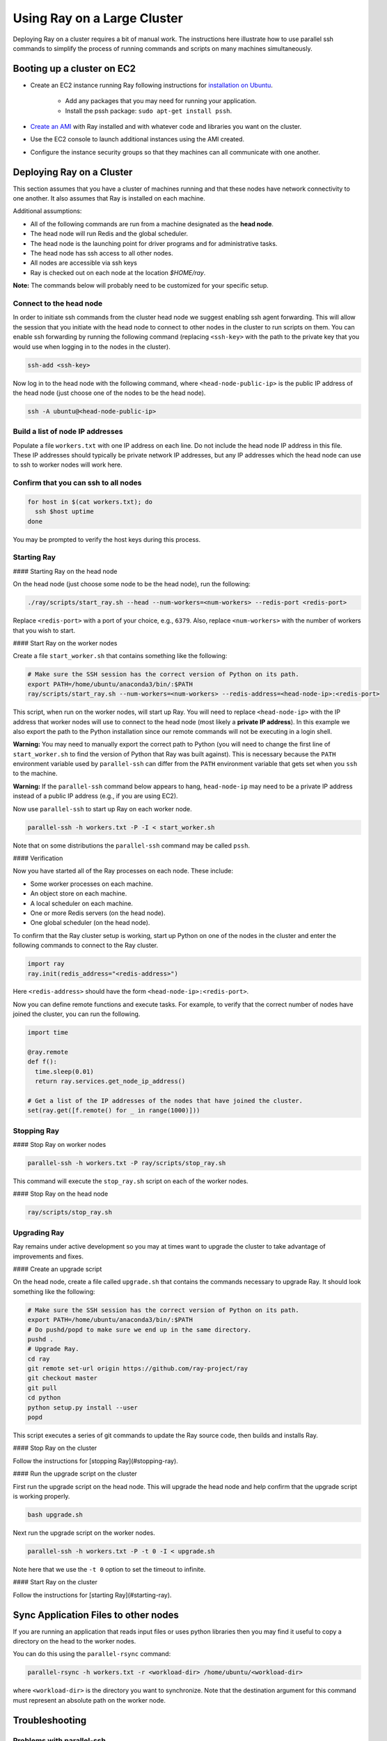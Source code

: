 Using Ray on a Large Cluster
============================

Deploying Ray on a cluster requires a bit of manual work. The instructions here
illustrate how to use parallel ssh commands to simplify the process of running
commands and scripts on many machines simultaneously.

Booting up a cluster on EC2
---------------------------

* Create an EC2 instance running Ray following instructions for
  `installation on Ubuntu`_.

    * Add any packages that you may need for running your application.
    * Install the pssh package: ``sudo apt-get install pssh``.
* `Create an AMI`_ with Ray installed and with whatever code and libraries you
  want on the cluster.
* Use the EC2 console to launch additional instances using the AMI created.
* Configure the instance security groups so that they machines can all
  communicate with one another.

.. _`installation on Ubuntu`: http://ray.readthedocs.io/en/latest/install-on-ubuntu.html
.. _`Create an AMI`: http://docs.aws.amazon.com/AWSEC2/latest/UserGuide/creating-an-ami-ebs.html

Deploying Ray on a Cluster
--------------------------

This section assumes that you have a cluster of machines running and that these
nodes have network connectivity to one another. It also assumes that Ray is
installed on each machine.

Additional assumptions:

* All of the following commands are run from a machine designated as
  the **head node**.
* The head node will run Redis and the global scheduler.
* The head node is the launching point for driver programs and for
  administrative tasks.
* The head node has ssh access to all other nodes.
* All nodes are accessible via ssh keys
* Ray is checked out on each node at the location `$HOME/ray`.

**Note:** The commands below will probably need to be customized for your
specific setup.

Connect to the head node
~~~~~~~~~~~~~~~~~~~~~~~~

In order to initiate ssh commands from the cluster head node we suggest enabling
ssh agent forwarding. This will allow the session that you initiate with the
head node to connect to other nodes in the cluster to run scripts on them. You
can enable ssh forwarding by running the following command (replacing
``<ssh-key>`` with the path to the private key that you would use when logging
in to the nodes in the cluster).

.. code-block:: bash

  ssh-add <ssh-key>

Now log in to the head node with the following command, where
``<head-node-public-ip>`` is the public IP address of the head node (just choose
one of the nodes to be the head node).

.. code-block:: bash

  ssh -A ubuntu@<head-node-public-ip>

Build a list of node IP addresses
~~~~~~~~~~~~~~~~~~~~~~~~~~~~~~~~~

Populate a file ``workers.txt`` with one IP address on each line. Do not include
the head node IP address in this file. These IP addresses should typically be
private network IP addresses, but any IP addresses which the head node can use
to ssh to worker nodes will work here.

Confirm that you can ssh to all nodes
~~~~~~~~~~~~~~~~~~~~~~~~~~~~~~~~~~~~~

.. code-block:: bash

  for host in $(cat workers.txt); do
    ssh $host uptime
  done

You may be prompted to verify the host keys during this process.

Starting Ray
~~~~~~~~~~~~

#### Starting Ray on the head node

On the head node (just choose some node to be the head node), run the following:

.. code-block:: bash

  ./ray/scripts/start_ray.sh --head --num-workers=<num-workers> --redis-port <redis-port>

Replace ``<redis-port>`` with a port of your choice, e.g., ``6379``. Also,
replace ``<num-workers>`` with the number of workers that you wish to start.


#### Start Ray on the worker nodes

Create a file ``start_worker.sh`` that contains something like the following:

.. code-block:: bash

  # Make sure the SSH session has the correct version of Python on its path.
  export PATH=/home/ubuntu/anaconda3/bin/:$PATH
  ray/scripts/start_ray.sh --num-workers=<num-workers> --redis-address=<head-node-ip>:<redis-port>

This script, when run on the worker nodes, will start up Ray. You will need to
replace ``<head-node-ip>`` with the IP address that worker nodes will use to
connect to the head node (most likely a **private IP address**). In this
example we also export the path to the Python installation since our remote
commands will not be executing in a login shell.

**Warning:** You may need to manually export the correct path to Python (you
will need to change the first line of ``start_worker.sh`` to find the version of
Python that Ray was built against). This is necessary because the ``PATH``
environment variable used by ``parallel-ssh`` can differ from the ``PATH``
environment variable that gets set when you ``ssh`` to the machine.

**Warning:** If the ``parallel-ssh`` command below appears to hang,
``head-node-ip`` may need to be a private IP address instead of a public IP
address (e.g., if you are using EC2).

Now use ``parallel-ssh`` to start up Ray on each worker node.

.. code-block:: bash

  parallel-ssh -h workers.txt -P -I < start_worker.sh

Note that on some distributions the ``parallel-ssh`` command may be called
``pssh``.

#### Verification

Now you have started all of the Ray processes on each node. These include:

- Some worker processes on each machine.
- An object store on each machine.
- A local scheduler on each machine.
- One or more Redis servers (on the head node).
- One global scheduler (on the head node).

To confirm that the Ray cluster setup is working, start up Python on one of the
nodes in the cluster and enter the following commands to connect to the Ray
cluster.

.. code-block:: python

  import ray
  ray.init(redis_address="<redis-address>")

Here ``<redis-address>`` should have the form ``<head-node-ip>:<redis-port>``.

Now you can define remote functions and execute tasks. For example, to verify
that the correct number of nodes have joined the cluster, you can run the
following.

.. code-block:: python

  import time

  @ray.remote
  def f():
    time.sleep(0.01)
    return ray.services.get_node_ip_address()

  # Get a list of the IP addresses of the nodes that have joined the cluster.
  set(ray.get([f.remote() for _ in range(1000)]))


Stopping Ray
~~~~~~~~~~~~

#### Stop Ray on worker nodes

.. code-block:: bash

  parallel-ssh -h workers.txt -P ray/scripts/stop_ray.sh

This command will execute the ``stop_ray.sh`` script on each of the worker
nodes.

#### Stop Ray on the head node

.. code-block:: bash

  ray/scripts/stop_ray.sh

Upgrading Ray
~~~~~~~~~~~~~

Ray remains under active development so you may at times want to upgrade the
cluster to take advantage of improvements and fixes.

#### Create an upgrade script

On the head node, create a file called ``upgrade.sh`` that contains the commands
necessary to upgrade Ray. It should look something like the following:

.. code-block:: bash

  # Make sure the SSH session has the correct version of Python on its path.
  export PATH=/home/ubuntu/anaconda3/bin/:$PATH
  # Do pushd/popd to make sure we end up in the same directory.
  pushd .
  # Upgrade Ray.
  cd ray
  git remote set-url origin https://github.com/ray-project/ray
  git checkout master
  git pull
  cd python
  python setup.py install --user
  popd

This script executes a series of git commands to update the Ray source code, then builds
and installs Ray.

#### Stop Ray on the cluster

Follow the instructions for [stopping Ray](#stopping-ray).


#### Run the upgrade script on the cluster

First run the upgrade script on the head node. This will upgrade the head node
and help confirm that the upgrade script is working properly.

.. code-block:: bash

  bash upgrade.sh

Next run the upgrade script on the worker nodes.

.. code-block:: bash

  parallel-ssh -h workers.txt -P -t 0 -I < upgrade.sh

Note here that we use the ``-t 0`` option to set the timeout to infinite.

#### Start Ray on the cluster

Follow the instructions for [starting Ray](#starting-ray).

Sync Application Files to other nodes
-------------------------------------

If you are running an application that reads input files or uses python
libraries then you may find it useful to copy a directory on the head to the
worker nodes.

You can do this using the ``parallel-rsync`` command:

.. code-block:: bash

  parallel-rsync -h workers.txt -r <workload-dir> /home/ubuntu/<workload-dir>

where ``<workload-dir>`` is the directory you want to synchronize. Note that the
destination argument for this command must represent an absolute path on the
worker node.

Troubleshooting
---------------

Problems with parallel-ssh
~~~~~~~~~~~~~~~~~~~~~~~~~~

If any of the above commands fail, verify that the head node has SSH access to
the other nodes by running

.. code-block:: bash

  for host in $(cat workers.txt); do
    ssh $host uptime
  done

If you get a permission denied error, then make sure you have SSH'ed to the head
node with agent forwarding enabled. This is done as follows.

.. code-block:: bash

  ssh-add <ssh-key>
  ssh -A ubuntu@<head-node-public-ip>

Configuring EC2 instances to increase the number of allowed Redis clients
~~~~~~~~~~~~~~~~~~~~~~~~~~~~~~~~~~~~~~~~~~~~~~~~~~~~~~~~~~~~~~~~~~~~~~~~~

This section can be ignored unless you run into problems with the maximum
number of Redis clients.

* Ensure that the hard limit for the number of open file descriptors is set
  to a large number (e.g., 65536). This only needs to be done on instances
  where Redis shards will run --- by default, just the head node.

    * Check the hard ulimit for open file descriptors with ``ulimit -Hn``
    * If that number is smaller than 65536, set the hard ulimit for open file
      descriptors system-wide:

      .. code-block:: bash

        sudo bash -c "echo $USER hard nofile 65536 >> /etc/security/limits.conf"

  * Logout and log back in
